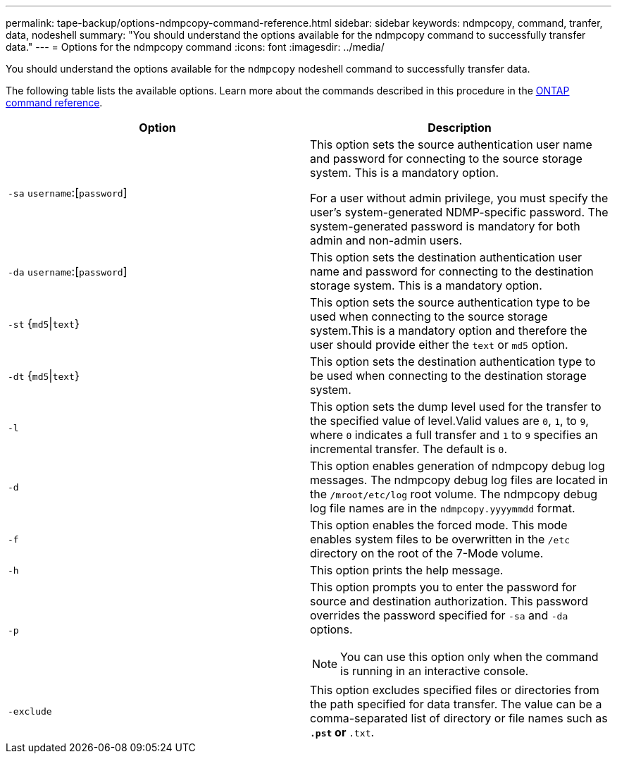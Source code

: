 ---
permalink: tape-backup/options-ndmpcopy-command-reference.html
sidebar: sidebar
keywords: ndmpcopy, command, tranfer, data, nodeshell
summary: "You should understand the options available for the ndmpcopy command to successfully transfer data."
---
= Options for the ndmpcopy command
:icons: font
:imagesdir: ../media/

[.lead]
You should understand the options available for the `ndmpcopy` nodeshell command to successfully transfer data.

The following table lists the available options. Learn more about the commands described in this procedure in the link:https://docs.netapp.com/us-en/ontap-cli/[ONTAP command reference^].

[options="header"]
|===
| Option| Description
a|
`-sa` `username`:[`password`]
a|
This option sets the source authentication user name and password for connecting to the source storage system. This is a mandatory option.

For a user without admin privilege, you must specify the user's system-generated NDMP-specific password. The system-generated password is mandatory for both admin and non-admin users.

a|
`-da` `username`:[`password`]
a|
This option sets the destination authentication user name and password for connecting to the destination storage system. This is a mandatory option.

a|
`-st` {`md5`\|`text`}
a|
This option sets the source authentication type to be used when connecting to the source storage system.This is a mandatory option and therefore the user should provide either the `text` or `md5` option.

a|
`-dt` {`md5`\|`text`}
a|
This option sets the destination authentication type to be used when connecting to the destination storage system.
a|
`-l`
a|
This option sets the dump level used for the transfer to the specified value of level.Valid values are `0`, `1`, to `9`, where `0` indicates a full transfer and `1` to `9` specifies an incremental transfer. The default is `0`.

a|
`-d`
a|
This option enables generation of ndmpcopy debug log messages. The ndmpcopy debug log files are located in the `/mroot/etc/log` root volume. The ndmpcopy debug log file names are in the `ndmpcopy.yyyymmdd` format.

a|
`-f`
a|
This option enables the forced mode. This mode enables system files to be overwritten in the `/etc` directory on the root of the 7-Mode volume.

a|
`-h`
a|
This option prints the help message.
a|
`-p`
a|
This option prompts you to enter the password for source and destination authorization. This password overrides the password specified for `-sa` and `-da` options.

[NOTE]
====
You can use this option only when the command is running in an interactive console.
====

a|
`-exclude`
a|
This option excludes specified files or directories from the path specified for data transfer. The value can be a comma-separated list of directory or file names such as `*.pst` or `*.txt`.

|===

// 2025 Feb 17, ONTAPDOC-2758
// 2021-11-30, Issue 261
